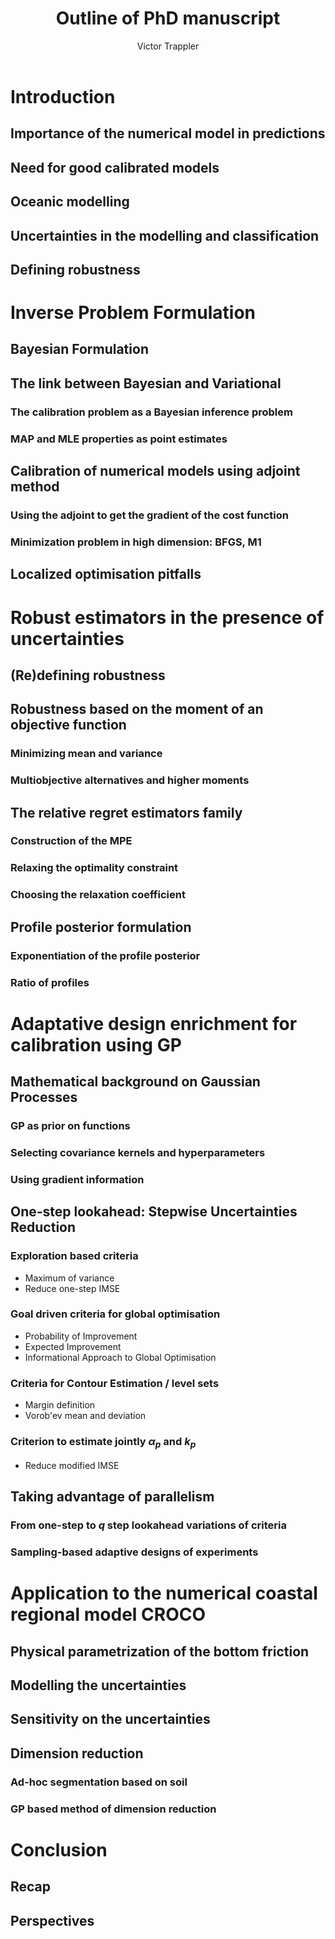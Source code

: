 #+author: Victor Trappler
#+title: Outline of PhD manuscript
#+LATEX_HEADER: \usepackage[margin=0.5in]{geometry}


* Introduction
** Importance of the numerical model in predictions 
** Need for good calibrated models
** Oceanic modelling
** Uncertainties in the modelling and classification
** Defining robustness

* Inverse Problem Formulation
** Bayesian Formulation
** The link between Bayesian and Variational
*** The calibration problem as a Bayesian inference problem
*** MAP and MLE properties as point estimates
** Calibration of numerical models using adjoint method
*** Using the adjoint to get the gradient of the cost function
*** Minimization problem in high dimension: BFGS, M1  
** Localized optimisation pitfalls
* Robust estimators in the presence of uncertainties
** (Re)defining robustness
** Robustness based on the moment of an objective function
*** Minimizing mean and variance
*** Multiobjective alternatives and higher moments
** The relative regret estimators family
*** Construction of the MPE
*** Relaxing the optimality constraint
*** Choosing the relaxation coefficient

** Profile posterior formulation
*** Exponentiation of the profile posterior
*** Ratio of profiles
* Adaptative design enrichment for calibration using GP
** Mathematical background on Gaussian Processes
*** GP as prior on functions
*** Selecting covariance kernels and hyperparameters
*** Using gradient information
** One-step lookahead: Stepwise Uncertainties Reduction
*** Exploration based criteria
    + Maximum of variance
    + Reduce one-step IMSE
*** Goal driven criteria for global optimisation
    + Probability of Improvement
    + Expected Improvement
    + Informational Approach to Global Optimisation
*** Criteria for Contour Estimation / level sets
    + Margin definition
    + Vorob'ev mean and deviation
*** Criterion to estimate jointly $\alpha_p$ and $k_p$
    + Reduce modified IMSE
** Taking advantage of parallelism
*** From one-step to $q$ step lookahead variations of criteria
*** Sampling-based adaptive designs of experiments
    
* Application to the numerical coastal regional model CROCO
** Physical parametrization of the bottom friction
** Modelling the uncertainties
** Sensitivity on the uncertainties
** Dimension reduction
*** Ad-hoc segmentation based on soil 
*** GP based method of dimension reduction

* Conclusion
** Recap
** Perspectives

